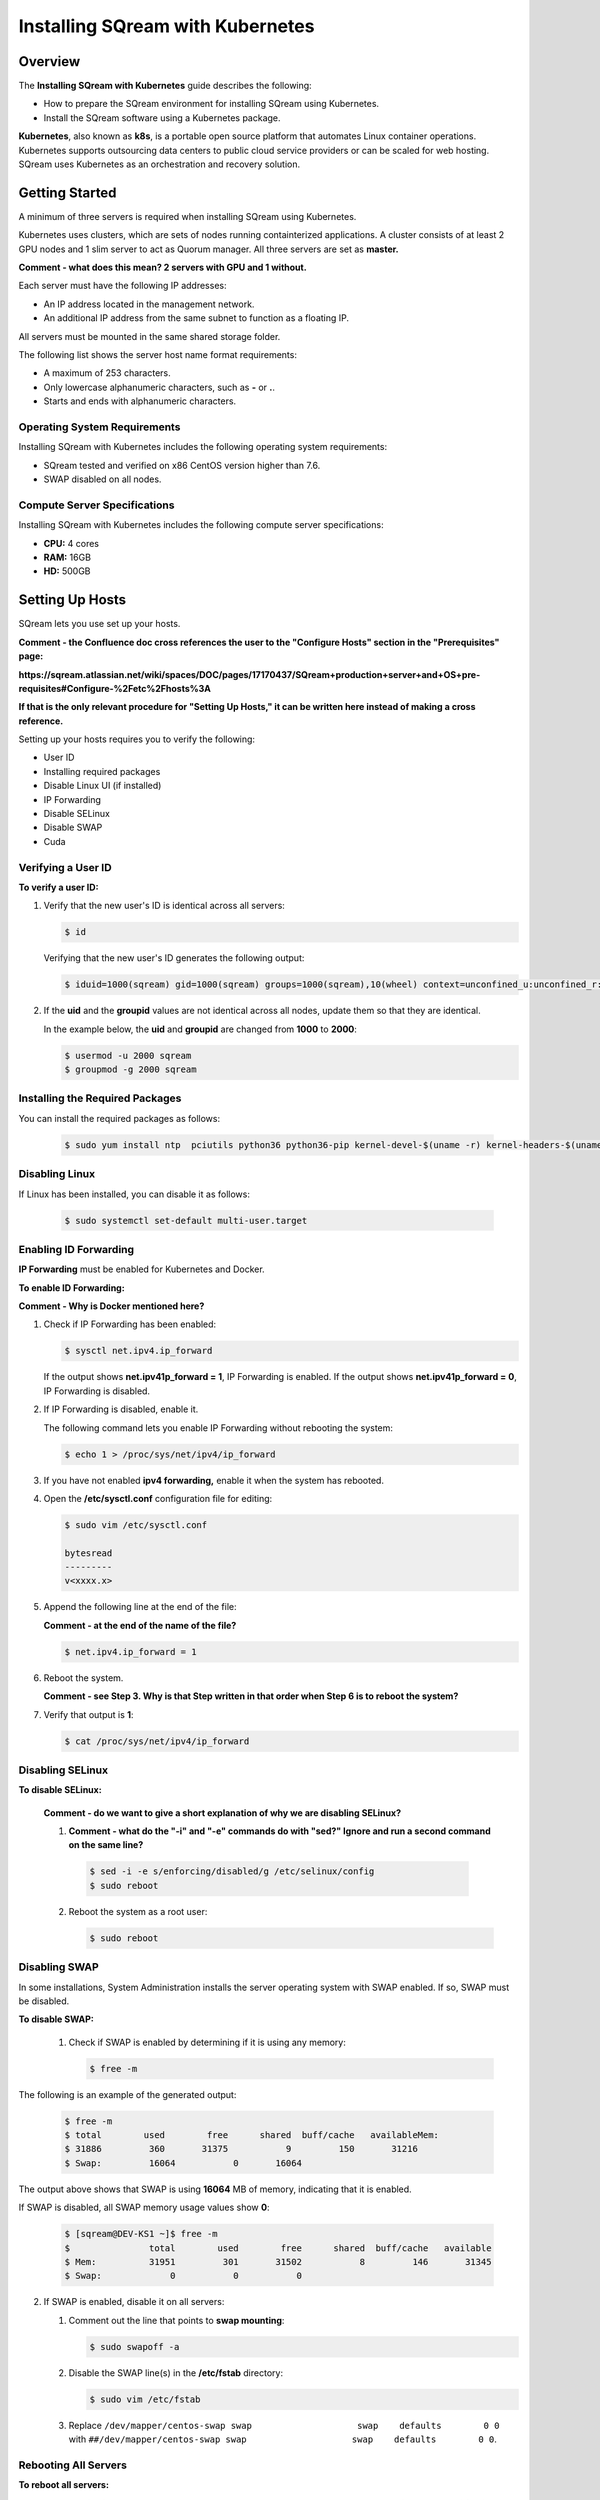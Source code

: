 .. _installing_sqream_with_kubernetes:

*********************************************
Installing SQream with Kubernetes
*********************************************

Overview
========
The **Installing SQream with Kubernetes** guide describes the following:

* How to prepare the SQream environment for installing SQream using Kubernetes.
* Install the SQream software using a Kubernetes package.

**Kubernetes**, also known as **k8s**, is a portable open source platform that automates Linux container operations. Kubernetes supports outsourcing data centers to public cloud service providers or can be scaled for web hosting. SQream uses Kubernetes as an orchestration and recovery solution.

Getting Started
===============
A minimum of three servers is required when installing SQream using Kubernetes.

Kubernetes uses clusters, which are sets of nodes running containterized applications. A cluster consists of at least 2 GPU nodes and 1 slim server to act as Quorum manager. All three servers are set as **master.**

**Comment - what does this mean? 2 servers with GPU and 1 without.**   

Each server must have the following IP addresses:

* An IP address located in the management network.
* An additional IP address from the same subnet to function as a floating IP.

All servers must be mounted in the same shared storage folder.

The following list shows the server host name format requirements:

* A maximum of 253 characters.
* Only lowercase alphanumeric characters, such as **-** or **.**.
* Starts and ends with alphanumeric characters.

Operating System Requirements
------------------------------
Installing SQream with Kubernetes includes the following operating system requirements:

* SQream tested and verified on x86 CentOS version higher than 7.6.
* SWAP disabled on all nodes.

Compute Server Specifications
------------------------------
Installing SQream with Kubernetes includes the following compute server specifications:

* **CPU:** 4 cores
* **RAM:** 16GB
* **HD:** 500GB

Setting Up Hosts
===============================
SQream lets you use set up your hosts.

**Comment - the Confluence doc cross references the user to the "Configure Hosts" section in the "Prerequisites" page:**

**https://sqream.atlassian.net/wiki/spaces/DOC/pages/17170437/SQream+production+server+and+OS+pre-requisites#Configure-%2Fetc%2Fhosts%3A**

**If that is the only relevant procedure for "Setting Up Hosts," it can be written here instead of making a cross reference.**

Setting up your hosts requires you to verify the following:

* User ID
* Installing required packages
* Disable Linux UI (if installed)
* IP Forwarding
* Disable SELinux
* Disable SWAP
* Cuda

Verifying a User ID
------------------

**To verify a user ID:**

1. Verify that the new user's ID is identical across all servers:

   .. code-block:: postgres
   
      $ id
      
   Verifying that the new user's ID generates the following output:
   
   .. code-block:: postgres
   
      $ iduid=1000(sqream) gid=1000(sqream) groups=1000(sqream),10(wheel) context=unconfined_u:unconfined_r:unconfined_t:s0-s0:c0.c1023

2. If the **uid** and the **groupid** values are not identical across all nodes, update them so that they are identical.

   In the example below, the **uid** and **groupid** are changed from **1000** to **2000**:
   
   .. code-block:: postgres
   
      $ usermod -u 2000 sqream
      $ groupmod -g 2000 sqream

Installing the Required Packages
---------------------------------
You can install the required packages as follows:

   .. code-block:: postgres
   
      $ sudo yum install ntp  pciutils python36 python36-pip kernel-devel-$(uname -r) kernel-headers-$(uname -r) gcc jq net-tools
      
Disabling Linux
----------------------------------
If Linux has been installed, you can disable it as follows:

   .. code-block:: postgres
   
      $ sudo systemctl set-default multi-user.target

Enabling ID Forwarding
-----------------------------------
**IP Forwarding** must be enabled for Kubernetes and Docker.

**To enable ID Forwarding:**

**Comment - Why is Docker mentioned here?**

1. Check if IP Forwarding has been enabled:

   .. code-block:: postgres
   
      $ sysctl net.ipv4.ip_forward
      
   If the output shows **net.ipv41p_forward = 1**, IP Forwarding is enabled. If the output shows **net.ipv41p_forward = 0**, IP Forwarding is disabled.
   
2. If IP Forwarding is disabled, enable it.

   The following command lets you enable IP Forwarding without rebooting the system:

   .. code-block:: postgres
   
      $ echo 1 > /proc/sys/net/ipv4/ip_forward
      
3. If you have not enabled **ipv4 forwarding,** enable it when the system has rebooted.

4. Open the **/etc/sysctl.conf** configuration file for editing:

   .. code-block:: postgres
   
      $ sudo vim /etc/sysctl.conf
      
      bytesread
      ---------
      v<xxxx.x>      
      
5. Append the following line at the end of the file:

   **Comment - at the end of the name of the file?**

   .. code-block:: postgres
   
      $ net.ipv4.ip_forward = 1

6. Reboot the system.

   **Comment - see Step 3. Why is that Step written in that order when Step 6 is to reboot the system?**

7. Verify that output is **1**:

   .. code-block:: postgres
   
      $ cat /proc/sys/net/ipv4/ip_forward      
      
Disabling SELinux
----------------------------------

**To disable SELinux:**
 
 **Comment - do we want to give a short explanation of why we are disabling SELinux?**
 
 1.  **Comment - what do the "-i" and "-e" commands do with "sed?" Ignore and run a second command on the same line?**
 
    .. code-block:: postgres
   
       $ sed -i -e s/enforcing/disabled/g /etc/selinux/config
       $ sudo reboot
      
 2. Reboot the system as a root user:
      
    .. code-block:: postgres
   
       $ sudo reboot      
      
Disabling SWAP
----------------------------------
 
In some installations, System Administration installs the server operating system with SWAP enabled. If so, SWAP must be disabled.

**To disable SWAP:**
 
 1. Check if SWAP is enabled by determining if it is using any memory:
 
    .. code-block:: postgres
   
       $ free -m
       
The following is an example of the generated output:

    .. code-block:: postgres
   
       $ free -m 
       $ total        used        free      shared  buff/cache   availableMem:          
       $ 31886         360       31375           9         150       31216
       $ Swap:         16064           0       16064
      
The output above shows that SWAP is using **16064** MB of memory, indicating that it is enabled.
 
If SWAP is disabled, all SWAP memory usage values show **0**:

    .. code-block:: postgres
   
       $ [sqream@DEV-KS1 ~]$ free -m
       $               total        used        free      shared  buff/cache   available
       $ Mem:          31951         301       31502           8         146       31345
       $ Swap:             0           0           0
      
2. If SWAP is enabled, disable it on all servers:

   1. Comment out the line that points to **swap mounting**:

      .. code-block:: postgres
   
         $ sudo swapoff -a
      
   2. Disable the SWAP line(s) in the **/etc/fstab** directory:
   
      .. code-block:: postgres
   
         $ sudo vim /etc/fstab

   3. Replace ``/dev/mapper/centos-swap swap                    swap    defaults        0 0`` with ``##/dev/mapper/centos-swap swap                    swap    defaults        0 0``.

Rebooting All Servers
----------------------------------

**To reboot all servers:**

**Comment - the title is "Reboot All Servers," but the step only says to check the CUDA version. Need clarification.**

1. Check the CUDA version:

   .. code-block:: postgres
   
      $ nvidia-smi
      
   The following is an example of the correct output:

   .. code-block:: postgres
   
      $ +-----------------------------------------------------------------------------+
      $ | NVIDIA-SMI 418.87.00    Driver Version: 418.87.00    CUDA Version: 10.1     |
      $ |-------------------------------+----------------------+----------------------+
      $ | GPU  Name        Persistence-M| Bus-Id        Disp.A | Volatile Uncorr. ECC |
      $ | Fan  Temp  Perf  Pwr:Usage/Cap|         Memory-Usage | GPU-Util  Compute M. |
      $ |===============================+======================+======================|
      $ |   0  GeForce GTX 105...  Off  | 00000000:01:00.0 Off |                  N/A |
      $ | 32%   38C    P0    N/A /  75W |      0MiB /  4039MiB |      0%      Default |
      $ +-------------------------------+----------------------+----------------------+
      $                                                                                
      $ +-----------------------------------------------------------------------------+
      $ | Processes:                                                       GPU Memory |
      $ |  GPU       PID   Type   Process name                             Usage      |
      $ |=============================================================================|
      $ |  No running processes found                                                 |
      $ +-----------------------------------------------------------------------------+

In the above output, the CUDA version is **10.1**.

Running Docker Runtime (Community Edition)
================================================
A container runtime functions similarly to the latter—it's software that runs and manages the components required to run containers. As mentioned above, these tools make it easier to securely execute and efficiently deploy containers, and are a key component of container management

The Community Edition of Docker Runtime must be run on all hosts (GPU and Compute).

Running Docker Runtime on an x86_64 Bit Processor
------------------------------------
If you are using an x86-64 bit processor, your version of Docker CE must be 18.03 or higher.

Installing Docker Runtime on CentOS
------------------------------------
**To install Docker Runtime on CentOS:**

1. Install the most current version of Docker Engine and containerd:

   .. code-block:: postgres
   
      $ sudo yum install docker-ce docker-ce-cli containerd.io
      
   If you are prompted to accept the GPG key, verify that the fingerprint matches ``060A 61C5 1B55 8A7F 742B 77AA C52F EB6B 621E 9F35``. If it matches, accept it.

2. Start Docker Runtime:

   .. code-block:: postgres
   
      $ sudo systemctl start docker

3. Verify that Docker Engine has been installed correctly:

   .. code-block:: postgres
   
      $ sudo docker run hello-world

Running this command downloads and runs a test image in a container. The running container prints an informational message and exits.

4. Create the ``docker`` group:

   .. code-block:: postgres
   
      $ sudo groupadd docker
      
5. Add your user to the ``docker`` group:

   .. code-block:: postgres
   
      $ sudo usermod -aG docker $USER

 6. Do one of the following:
 
    * Log out and back in for your group membership to be re-evaluated.
    
      If you are testing on a virtual machine, you may need to restart your virtual machine for the changes to take effect.
      
    * If you are testing on a desktop Linux environment, such as X Windows, log out of your session completely and log back in.
    
    * On Linux, you can run the following command for the changes made to the groups to take effect:
 
      .. code-block:: postgres
   
         $ newgrp docker
         
For more information on installing Docker Runtime with CentOS, see `Install Docker Engine on CentOS <https://docs.docker.com/install/linux/docker-ce/centos/>`_

Installing Docker Runtime on Ubuntu
------------------------------------
**To install Docker Runtime on Ubuntu:**

1. Update the **apt** package index, and install the most current version of Docker Engine and containerd:

   .. code-block:: postgres
   
      $ sudo apt-get update
      $ sudo apt-get install docker-ce docker-ce-cli containerd.io

2. Verify that Docker Engine has been installed correctly:

   .. code-block:: postgres
   
      $ sudo docker run hello-world

Running this command downloads and runs a test image in a container. The running container prints an informational message and exits.

4. Create the ``docker`` group:

   .. code-block:: postgres
   
      $ sudo groupadd docker
      
5. Add your user to the ``docker`` group:

   .. code-block:: postgres
   
      $ sudo usermod -aG docker $USER

 6. Do one of the following:
 
    * Log out and back in for your group membership to be re-evaluated.
    
      If you are testing on a virtual machine, you may need to restart your virtual machine for the changes to take effect.
      
    * If you are testing on a desktop Linux environment, such as X Windows, log out of your session completely and log back in.
    
    * On Linux, you can run the following command for the changes made to the groups to take effect:
 
      .. code-block:: postgres
   
         $ newgrp docker

     For more information on installing Docker Runtime with Ubuntu, see `Install Docker Engine on Ubuntu <https://docs.docker.com/install/linux/docker-ce/ubuntu/>`_

Setting Docker Runtime Post-Installation Configurations
================================================

**To set Docker Runtime post-installation configurations:

1. Configure Docker Runtime to run automatically when started:

      .. code-block:: postgres
   
         $ sudo systemctl enable docker && sudo systemctl start docker

2. Manage Docker Runtime as a non-root user:

      .. code-block:: postgres
   
         $ sudo usermod -aG docker $USER

3. Manage Docker Runtime as a non-root user:

      .. code-block:: postgres
   
         $ sudo usermod -aG docker $USER

4. Log out and back in for your group membership to be re-evaluated.

**Comment - this step was included in Installing Docker Runtime on CentOS/Ubuntu above. Is it needed here as well?**

5. Verify that Docker Engine has been installed correctly:

   .. code-block:: postgres
   
      $ sudo docker run hello-world
 
**Comment - this step was included in Installing Docker Runtime on CentOS/Ubuntu above. Is it needed here as well?**

Installing the NVIDIA Docker2 Toolkit
=====================================
The **NVIDIA Docker2 Toolkit** lets users build and run GPU-accelerated Docker containers, and must be run only on GPU servers. The NVIDIA Docker2 Toolkit includes a container runtime library and utilities that automatically configure containers to leverage NVIDIA GPUs.

Installing the NVIDIA Docker2 Toolkit on an x86_64 Bit Processor on CentOS
------------------------------------
**To install the NVIDIA Docker2 Toolkit on an x86_64 bit processor on CentOS:**

1. Add the repository for your distribution:

   .. code-block:: postgres
   
      $ distribution=$(. /etc/os-release;echo $ID$VERSION_ID)
      $ curl -s -L https://nvidia.github.io/nvidia-docker/$distribution/nvidia-docker.repo | \
      $ sudo tee /etc/yum.repos.d/nvidia-docker.repo

2. Install the **nvidia-docker2** package and reload the Docker daemon configuration:
   
   .. code-block:: postgres
   
      $ sudo yum install nvidia-docker2
      $ sudo pkill -SIGHUP dockerd

3. Verify that the nvidia-docker2 package has been installed correctly:

   .. code-block:: postgres
   
      $ docker run --runtime=nvidia --rm nvidia/cuda:10.1-base nvidia-smi

The following is an example of the correct output:

   .. code-block:: postgres
   
      $ docker run --runtime=nvidia --rm nvidia/cuda:10.1-base nvidia-smi
      $ Unable to find image 'nvidia/cuda:10.1-base' locally
      $ 10.1-base: Pulling from nvidia/cuda
      $ d519e2592276: Pull complete 
      $ d22d2dfcfa9c: Pull complete 
      $ b3afe92c540b: Pull complete 
      $ 13a10df09dc1: Pull complete 
      $ 4f0bc36a7e1d: Pull complete 
      $ cd710321007d: Pull complete 
      $ Digest: sha256:635629544b2a2be3781246fdddc55cc1a7d8b352e2ef205ba6122b8404a52123
      $ Status: Downloaded newer image for nvidia/cuda:10.1-base
      $ Sun Feb 14 13:27:58 2021       
      $ +-----------------------------------------------------------------------------+
      $ | NVIDIA-SMI 418.87.00    Driver Version: 418.87.00    CUDA Version: 10.1     |
      $ |-------------------------------+----------------------+----------------------+
      $ | GPU  Name        Persistence-M| Bus-Id        Disp.A | Volatile Uncorr. ECC |
      $ | Fan  Temp  Perf  Pwr:Usage/Cap|         Memory-Usage | GPU-Util  Compute M. |
      $ |===============================+======================+======================|
      $ |   0  GeForce GTX 105...  Off  | 00000000:01:00.0 Off |                  N/A |
      $ | 32%   37C    P0    N/A /  75W |      0MiB /  4039MiB |      0%      Default |
      $ +-------------------------------+----------------------+----------------------+
      $                                                                                
      $ +-----------------------------------------------------------------------------+
      $ | Processes:                                                       GPU Memory |
      $ |  GPU       PID   Type   Process name                             Usage      |
      $ |=============================================================================|
      $ |  No running processes found                                                 |
      $ +-----------------------------------------------------------------------------+

     For more information on installing the NVIDIA Docker2 Toolkit on an x86_64 Bit Processor on CentOS, see `NVIDIA Docker Installation - CentOS distributions <https://docs.nvidia.com/datacenter/cloud-native/container-toolkit/install-guide.html#docker>`_
     
Installing the NVIDIA Docker2 Toolkit on an x86_64 Bit Processor on Ubuntu
------------------------------------
**To install the NVIDIA Docker2 Toolkit on an x86_64 bit processor on Ubuntu:**

1. Add the repository for your distribution:

   .. code-block:: postgres
   
      $ curl -s -L https://nvidia.github.io/nvidia-docker/gpgkey | \
      $ sudo apt-key add -     
      $ distribution=$(. /etc/os-release;echo $ID$VERSION_ID)  
      $ curl -s -L https://nvidia.github.io/nvidia-docker/$distribution/nvidia-docker.list | \
      $ sudo tee /etc/apt/sources.list.d/nvidia-docker.list  
      $ sudo apt-get update
     
2. Install the **nvidia-docker2** package and reload the Docker daemon configuration:
   
   .. code-block:: postgres
   
      $ sudo apt-get install nvidia-docker2
      $ sudo pkill -SIGHUP dockerd
     
 3. Verify that the nvidia-docker2 package has been installed correctly:

   .. code-block:: postgres
   
      $ docker run --runtime=nvidia --rm nvidia/cuda nvidia-smi  
     
      For more information on installing the NVIDIA Docker2 Toolkit on an x86_64 Bit Processor on Ubuntu, see `NVIDIA Docker Installation - Ubuntu distributions <https://github.com/NVIDIA/nvidia-docker/wiki/Installation-(version-2.0)#ubuntu-distributions-1>`_
    
Modifying the Docker Daemon JSON File for GPU Nodes
======================================
You can modify the Docker daemon JSON file for GPU and for Compute nodes.

Modifying the Docker Daemon JSON File for GPU Nodes
------------------------------------
**To modify the Docker daemon JSON file for GPU nodes:**     
     
1. Enable GPU passthrough and set HTTP access to the local Kubernetes Docker registry.

**NOTICE:** Contact SQream IT for a virtual IP.

**Comment - should we leave contact information here?**

2. Replace the <VIP address> with your assigned VIP address.

3. Connect as a root user:

   .. code-block:: postgres
   
      $  sudo -i
     
4. Set a variable that includes the VIP address:    
     
   .. code-block:: postgres
   
      $ export VIP_IP=<VIP IP>

5. Replace the <VIP IP> with the VIP address:      
     
    .. code-block:: postgres
   
      $ cat <<EOF > /etc/docker/daemon.json
      $ {
      $    "insecure-registries": ["$VIP_IP:6000"],
      $     "default-runtime": "nvidia",
      $     "runtimes": {
      $         "nvidia": {
      $             "path": "nvidia-container-runtime",
      $             "runtimeArgs": []
      $         }
      $     }
      $ }
      $ EOF   

6. Clear the changes and restart Docker:

   .. code-block:: postgres
   
      $ systemctl daemon-reload && systemctl restart docker
      
7. Exit the root:
 
**Exit the root user?**
 
  .. code-block:: postgres
   
     $ exit
      
Modifying the Docker Daemon JSON File for Compute Nodes
------------------------------------
**To modify the Docker daemon JSON file for Compute nodes:**

1. Set HTTP access to the local Kubernetes Docker registry.

2. Switch to a root user:

   .. code-block:: postgres
   
      $  sudo -i

3. Set a variable that includes a VIP address.

**NOTICE:** Contact SQream IT for a virtual IP.

**Comment - should we leave contact information here?**

4. Replace the <VIP address> with your assigned VIP address.

   .. code-block:: postgres
   
      $ cat <<EOF > /etc/docker/daemon.json
      $ {
      $    "insecure-registries": ["$VIP_IP:6000"]
      $ }
      $ EOF 

5. Restart the services:

   .. code-block:: postgres
   
      $ systemctl daemon-reload && systemctl restart docker

7. Exit the root:
 
**Exit the root user?**
 
  .. code-block:: postgres
   
     $ exit
     
Installing the Kubernetes Cluster
===================================
**To install the Kubernetes cluster**:

Getting Started
-----------------------------------
The Kubernetes and SQream software must be installed from the management host.

**Comment - does Step 1 refer to any of the above procedures? If so, make a cross-reference.**

**NOTICE:** Installing the Kubernetes and SQream software must only be done from the management host.

The Kubernetes and SQream software can be installed on any server in the cluster.

Generating an Sharing an SSH Keypair Across Nodes
------------------------------------
An SSH keypair can be generated and shared across all existing nodes. Sharing SSH keypairs across all nodes enables passwordless access from the management server to all nodes in the cluster. All nodes in the cluster require passwordless access.

**Comment - the document said, "DO THIS STEP EVEN IF INSTALLING ON SINGLE HOST!"**

**Comment - does this note refer to the entire section, or to Step 1, below?**

**To generate and share an SSH keypair:**

1. Switch to a root user:

  .. code-block:: postgres
   
     $ $ sudo -i

2. Generate an rsa key pair:

  .. code-block:: postgres
   
     $ ssh-keygen

The following is an example of the correct output:

  .. code-block:: postgres
   
     $ ssh-keygen
     $ Generating public/private rsa key pair.
     $ Enter file in which to save the key (/root/.ssh/id_rsa):
     $ Created directory '/root/.ssh'.
     $ Enter passphrase (empty for no passphrase):
     $ Enter same passphrase again:
     $ Your identification has been saved in /root/.ssh/id_rsa.
     $ Your public key has been saved in /root/.ssh/id_rsa.pub.
     $ The key fingerprint is:
     $ SHA256:xxxxxxxxxxxxxxdsdsdffggtt66gfgfg root@localhost.localdomain
     $ The key's randomart image is:
     $ +---[RSA 2048]----+
     $ |            =*.  |
     $ |            .o   |
     $ |            ..o o|
     $ |     .     .oo +.|
     $ |      = S =...o o|
     $ |       B + *..o+.|
     $ |      o * *..o .+|
     $ |       o * oo.E.o|
     $ |      . ..+..B.+o|
     $ +----[SHA256]-----+

3. Copy the content of the output public key for all servers in the cluster to the **authorized_keys** file:

  .. code-block:: postgres
   
     $ ssh-copy-id -i ~/.ssh/id_rsa.pub root@remote-host

   The public key is located in the **/root/.ssh/id_rsa.pub** directory.
   
   The **authorized_keys** file is located in the **/root/.ssh/authorized_keys** directory:
   
4. Replace the following:

   * The <user name> with your local user name.
   * The <remote host> with your host IP address.
      
**Comment - do we want to show sample output here?**      
      
Installing and Deploying a Kubernetes Cluster with Kubespray
=============================================================
SQream uses the Kubespray software pack to install and deploy Kubernetes clusters.

Copying Files into the Correct Directory
-----------------------------------------
Before downloading Kubespray, you must copy all of your files into the correct directory.

**To :**

**Comment - is the final result of this procedure to copy all files into the correct directory?**

The Kubernetes files to be installed with Kubespray are located in the **/usr/local/bin** directory.

1. Append **.bash_profile** to all files located in the **/usr/local/bin** directory:

  .. code-block:: postgres
   
     $ vi ~/.bash_profile

**Comment - verify that this step has been understood correctly.**

2. Append ``/usr/local/bin`` to ``PATH``:

  .. code-block:: postgres
   
     $ PATH=$PATH:$HOME/bin:/usr/local/bin

3. Save and exit:

  .. code-block:: postgres
   
     $ exit
     
4. Login and apply the modified ``PATH``: 

  .. code-block:: postgres
   
     $ && sudo -i

**Confirm Step 4.**

Downloading and Configuring Kubespray
-------------------------------------
1. Run the following command:

**Comment - what does "-i" do?**

2. Install the following files:

   * python36-devel
   * openssl-devel
   * python3-pip.noarch
   
  .. code-block:: postgres
   
     $ yum install git python36-devel openssl-devel python3-pip.noarch
     
**Comment - is the above correct?**

3. Run the following commands:

**Comment - what do the following commands do?**

  .. code-block:: postgres
   
     $ pip3 install --upgrade pip
     $ pip3 install ansible==2.9.0 netaddr==0.7.19

4. Clone Kubernetes:

   1. Clone the **kubespray.git** file:

  .. code-block:: postgres
   
     $ git clone https://github.com/kubernetes-incubator/kubespray.git
     
   2. Nagivate to the **kubespray** directory:
     
       .. code-block:: postgres
   
     $ cd kubespray
     
   3. **Comment - what does command do?**
   
     .. code-block:: postgres
   
     $ pip3 install -r requirements.txt











      
      
      
      
